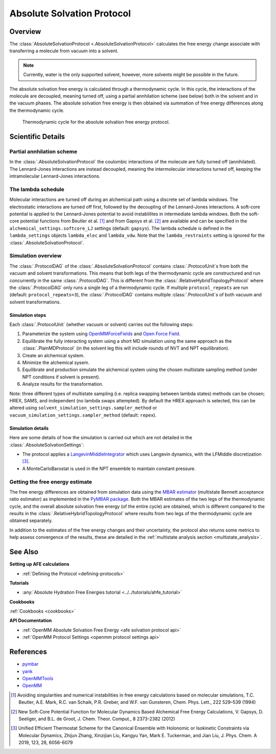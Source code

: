 Absolute Solvation Protocol
===========================

Overview
--------

The :class:`AbsoluteSolvationProtocol <.AbsoluteSolvationProtocol>` calculates the free energy change 
associate with transferring a molecule from vacuum into a solvent.

.. note::
   Currently, water is the only supported solvent, however, more solvents might be possible in the future.

The absolute solvation free energy is calculated through a thermodynamic cycle. 
In this cycle, the interactions of the molecule are decoupled, meaning turned off, using a partial annhilation scheme (see below) both in the solvent and in the vacuum phases.
The absolute solvation free energy is then obtained via summation of free energy differences along the thermodynamic cycle.

.. figure:: img/ahfe_thermocycle.png
   :scale: 80%

   Thermodynamic cycle for the absolute solvation free energy protocol.

Scientific Details
------------------

Partial annhilation scheme
~~~~~~~~~~~~~~~~~~~~~~~~~~

In the :class:`.AbsoluteSolvationProtocol` the coulombic interactions of the molecule are fully turned off (annihilated). 
The Lennard-Jones interactions are instead decoupled, meaning the intermolecular interactions turned off, keeping the intramolecular Lennard-Jones interactions.

The lambda schedule
~~~~~~~~~~~~~~~~~~~

Molecular interactions are turned off during an alchemical path using a discrete set of lambda windows. The electrostatic interactions are turned off first, followed by the decoupling of the Lennard-Jones interactions. 
A soft-core potential is applied to the Lennard-Jones potential to avoid instablilites in intermediate lambda windows. 
Both the soft-core potential functions from Beutler et al. [1]_ and from Gapsys et al. [2]_ are available and can be specified in the ``alchemical_settings.softcore_LJ`` settings
(default: ``gapsys``).
The lambda schedule is defined in the ``lambda_settings`` objects ``lambda_elec`` and ``lambda_vdw``. Note that the ``lambda_restraints`` setting is ignored for the :class:`.AbsoluteSolvationProtocol`.

Simulation overview
~~~~~~~~~~~~~~~~~~~

The :class:`.ProtocolDAG` of the :class:`.AbsoluteSolvationProtocol` contains :class:`.ProtocolUnit`\ s from both the vacuum and solvent transformations.
This means that both legs of the thermodynamic cycle are constructured and run concurrently in the same :class:`.ProtocolDAG`. This is different from the :class:`.RelativeHybridTopologyProtocol` where the :class:`.ProtocolDAG` only runs a single leg of a thermodynamic cycle.
If multiple ``protocol_repeats`` are run (default: ``protocol_repeats=3``), the :class:`.ProtocolDAG` contains multiple :class:`.ProtocolUnit`\ s of both vacuum and solvent transformations.

Simulation steps
""""""""""""""""

Each :class:`.ProtocolUnit` (whether vacuum or solvent) carries out the following steps:

1. Parameterize the system using `OpenMMForceFields <https://github.com/openmm/openmmforcefields>`_ and `Open Force Field <https://github.com/openforcefield/openff-forcefields>`_.
2. Equilibrate the fully interacting system using a short MD simulation using the same approach as the :class:`.PlainMDProtocol` (in the solvent leg this will include rounds of NVT and NPT equilibration).
3. Create an alchemical system.
4. Minimize the alchemical sysem.
5. Equilibrate and production simulate the alchemical system using the chosen multistate sampling method (under NPT conditions if solvent is present).
6. Analyze results for the transformation.

Note: three different types of multistate sampling (i.e. replica swapping between lambda states) methods can be chosen; HREX, SAMS, and independent (no lambda swaps attempted). By default the HREX approach is selected, this can be altered using ``solvent_simulation_settings.sampler_method`` or ``vacuum_simulation_settings.sampler_method`` (default: ``repex``).

Simulation details
""""""""""""""""""

Here are some details of how the simulation is carried out which are not detailed in the :class:`.AbsoluteSolvationSettings`:

* The protocol applies a `LangevinMiddleIntegrator <https://openmmtools.readthedocs.io/en/latest/api/generated/openmmtools.mcmc.LangevinDynamicsMove.html>`_ which uses Langevin dynamics, with the LFMiddle discretization [3]_.
* A MonteCarloBarostat is used in the NPT ensemble to maintain constant pressure.

Getting the free energy estimate
~~~~~~~~~~~~~~~~~~~~~~~~~~~~~~~~

The free energy differences are obtained from simulation data using the `MBAR estimator <https://www.alchemistry.org/wiki/Multistate_Bennett_Acceptance_Ratio>`_ (multistate Bennett acceptance ratio estimator) as implemented in the `PyMBAR package <https://pymbar.readthedocs.io/en/master/mbar.html>`_.
Both the MBAR estimates of the two legs of the thermodynamic cycle, and the overall absolute solvation free energy (of the entire cycle) are obtained,
which is different compared to the results in the :class:`.RelativeHybridTopologyProtocol` where results from two legs of the thermodynamic cycle are obtained separately.

In addition to the estimates of the free energy changes and their uncertainty, the protocol also returns some metrics to help assess convergence of the results, these are detailed in the :ref:`multistate analysis section <multistate_analysis>`.

.. todo: issue 792 change this reference to point to the new results section


See Also
--------

**Setting up AFE calculations**

* :ref:`Defining the Protocol <defining-protocols>`

..
  To be added: Setting up AHFE calculations

**Tutorials**

* :any:`Absolute Hydration Free Energies tutorial <../../tutorials/ahfe_tutorial>`

**Cookbooks**

:ref:`Cookbooks <cookbooks>`

**API Documentation**

* :ref:`OpenMM Absolute Solvation Free Energy <afe solvation protocol api>`
* :ref:`OpenMM Protocol Settings <openmm protocol settings api>`

References
----------

* `pymbar <https://pymbar.readthedocs.io/en/stable/>`_
* `yank <http://getyank.org/latest/>`_
* `OpenMMTools <https://openmmtools.readthedocs.io/en/stable/>`_
* `OpenMM <https://openmm.org/>`_

.. [1] Avoiding singularities and numerical instabilities in free energy calculations based on molecular simulations, T.C. Beutler, A.E. Mark, R.C. van Schaik, P.R. Greber, and W.F. van Gunsteren, Chem. Phys. Lett., 222 529–539 (1994)
.. [2] New Soft-Core Potential Function for Molecular Dynamics Based Alchemical Free Energy Calculations, V. Gapsys, D. Seeliger, and B.L. de Groot, J. Chem. Theor. Comput., 8 2373-2382 (2012)
.. [3] Unified Efficient Thermostat Scheme for the Canonical Ensemble with Holonomic or Isokinetic Constraints via Molecular Dynamics, Zhijun Zhang, Xinzijian Liu, Kangyu Yan, Mark E. Tuckerman, and Jian Liu, J. Phys. Chem. A 2019, 123, 28, 6056-6079
